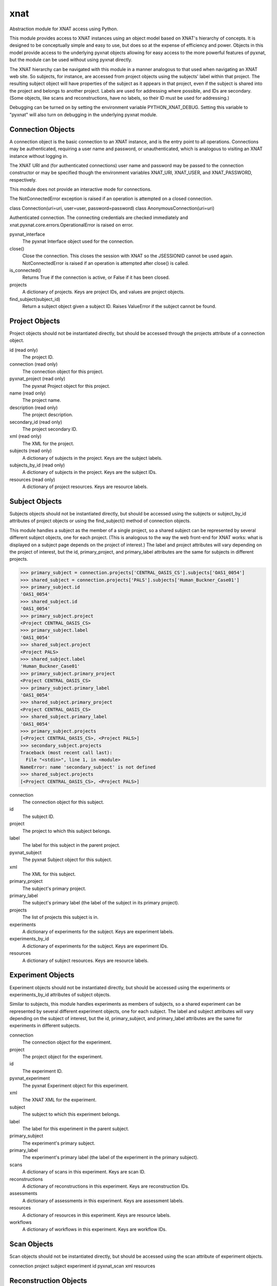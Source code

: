 ====
xnat
====

Abstraction module for XNAT access using Python.

This module provides access to XNAT instances using an object model based on XNAT's hierarchy of concepts.  It is designed to be conceptually simple and easy to use, but does so at the expense of efficiency and power.  Objects in this model provide access to the underlying pyxnat objects allowing for easy access to the more powerful features of pyxnat, but the module can be used without using pyxnat directly.

The XNAT hierarchy can be navigated with this module in a manner analogous to that used when navigating an XNAT web site.  So subjects, for instance, are accessed from project objects using the subjects' label within that project.  The resulting subject object will have properties of the subject as it appears in that project, even if the subject is shared into the project and belongs to another project.  Labels are used for addressing where possible, and IDs are secondary.  (Some objects, like scans and reconstructions, have no labels, so their ID must be used for addressing.)

Debugging can be turned on by setting the environment variable PYTHON_XNAT_DEBUG.  Setting this variable to "pyxnat" will also turn on debugging in the underlying pyxnat module.

Connection Objects
------------------

A connection object is the basic connection to an XNAT instance, and is the entry point to all operations.  Connections may be authenticated, requiring a user name and password, or unauthenticated, which is analogous to visiting an XNAT instance without logging in.

The XNAT URI and (for authenticated connections) user name and password may be passed to the connection constructor or may be specified though the environment variables XNAT_URI, XNAT_USER, and XNAT_PASSWORD, respectively.

This module does not provide an interactive mode for connections.

The NotConnectedError exception is raised if an operation is attempted on a closed connection.

class Connection(uri=uri, user=user, password=password)
class AnonymousConnection(uri=uri)

Authenticated connection.  The connecting credentials are checked immediately and xnat.pyxnat.core.errors.OperationalError is raised on error.

pyxnat_interface
    The pyxnat Interface object used for the connection.

close()
    Close the connection.  This closes the session with XNAT so the JSESSIONID cannot be used again.  NotConnectedError is raised if an operation is attempted after close() is called.

is_connected()
    Returns True if the connection is active, or False if it has been closed.

projects
    A dictionary of projects.  Keys are project IDs, and values are project objects.

find_subject(subject_id)
    Return a subject object given a subject ID.  Raises ValueError if the subject cannot be found.


Project Objects
---------------

Project objects should not be instantiated directly, but should be accessed through the projects attribute of a connection object.

id (read only)
    The project ID.

connection (read only)
    The connection object for this project.

pyxnat_project (read only)
    The pyxnat Project object for this project.

name (read only)
    The project name.

description (read only)
    The project description.

secondary_id (read only)
    The project secondary ID.

xml (read only)
    The XML for the project.

subjects (read only)
    A dictionary of subjects in the project.  Keys are the subject labels.

subjects_by_id (read only)
    A dictionary of subjects in the project.  Keys are the subject IDs.

resources (read only)
    A dictionary of project resources.  Keys are resource labels.

Subject Objects
---------------

Subjects objects should not be instantiated directly, but should be accessed using the subjects or subject_by_id attributes of project objects or using the find_subject() method of connection objects.

This module handles a subject as the member of a single project, so a shared subject can be represented by several different subject objects, one for each project.  (This is analogous to the way the web front-end for XNAT works: what is displayed on a subject page depends on the project of interest.)  The label and project attributes will vary depending on the project of interest, but the id, primary_project, and primary_label attributes are the same for subjects in different projects.

>>> primary_subject = connection.projects['CENTRAL_OASIS_CS'].subjects['OAS1_0054']
>>> shared_subject = connection.projects['PALS'].subjects['Human_Buckner_Case01']
>>> primary_subject.id
'OAS1_0054'
>>> shared_subject.id
'OAS1_0054'
>>> primary_subject.project
<Project CENTRAL_OASIS_CS>
>>> primary_subject.label
'OAS1_0054'
>>> shared_subject.project
<Project PALS>
>>> shared_subject.label
'Human_Buckner_Case01'
>>> primary_subject.primary_project
<Project CENTRAL_OASIS_CS>
>>> primary_subject.primary_label
'OAS1_0054'
>>> shared_subject.primary_project
<Project CENTRAL_OASIS_CS>
>>> shared_subject.primary_label
'OAS1_0054'
>>> primary_subject.projects
[<Project CENTRAL_OASIS_CS>, <Project PALS>]
>>> secondary_subject.projects
Traceback (most recent call last):
  File "<stdin>", line 1, in <module>
NameError: name 'secondary_subject' is not defined
>>> shared_subject.projects
[<Project CENTRAL_OASIS_CS>, <Project PALS>]

connection
    The connection object for this subject.

id
    The subject ID.

project
    The project to which this subject belongs.

label
    The label for this subject in the parent project.

pyxnat_subject
    The pyxnat Subject object for this subject.

xml
    The XML for this subject.

primary_project
    The subject's primary project.

primary_label
    The subject's primary label (the label of the subject in its primary project).

projects
    The list of projects this subject is in.

experiments
    A dictionary of experiments for the subject.  Keys are experiment labels.

experiments_by_id
    A dictionary of experiments for the subject.  Keys are experiment IDs.

resources
    A dictionary of subject resources.  Keys are resource labels.

Experiment Objects
------------------

Experiment objects should not be instantiated directly, but should be accessed using the experiments or experiments_by_id attributes of subject objects.

Similar to subjects, this module handles experiments as members of subjects, so a shared experiment can be represented by several different experiment objects, one for each subject.  The label and subject attributes will vary depending on the subject of interest, but the id, primary_subject, and primary_label attributes are the same for experiments in different subjects.

connection
    The connection object for the experiment.

project
    The project object for the experiment.

id
    The experiment ID.

pyxnat_experiment
    The pyxnat Experiment object for this experiment.

xml
    The XNAT XML for the experiment.

subject
    The subject to which this experiment belongs.

label
    The label for this experiment in the parent subject.

primary_subject
    The experiment's primary subject.

primary_label
    The experiment's primary label (the label of the experiment in the primary subject).

scans
    A dictionary of scans in this experiment.  Keys are scan ID.

reconstructions
    A dictionary of reconstructions in this experiment.  Keys are reconstruction IDs.

assessments
    A dictionary of assessments in this experiment.  Keys are assessment labels.

resources
    A dictionary of resources in this experiment.  Keys are resource labels.

workflows
    A dictionary of workflows in this experiment.  Keys are workflow IDs.

Scan Objects
------------

Scan objects should not be instantiated directly, but should be accessed using the scan attribute of experiment objects.

connection
project
subject
experiment
id
pyxnat_scan
xml
resources

Reconstruction Objects
----------------------

Reconstruction objects should not be instantiated directly, but should be accessed using the reconstruction attribute of experiment objects.

connection
project
subject
experiment
id
pyxnat_reconstruction
xml
in_resources
out_resources

Assessment Objects
------------------

Assessment objects should not be instantiated directly, but should be accessed using the assessment attribute of experiment objects.

connection
project
subject
experiment
id
pyxnat_assessment
xml
in_resources
out_resources
label

Workflow Objects
----------------

Workflow objects should not be instantiated directly, but should be accessed using the workflows attribute of experiment objects.

id (integer)
connection
project
subject
experiment
status
step_launch_time datetime.datetime
step_id
pipeline_name
step_description
launch_time datetime.datetime
percent_complete (float)
xml
update(step_id, step_description, percent_complete)
complete()
fail([step_description])

Resource Objects
----------------

Resource objects should not be instantiated directly, but should be accessed using the resources attributes of project, subject, experiment, and scan objects and the in_resources and out_resources attributes of reconstruction and assessment objects.

connection
project
subject
experiment
assessment
reconstruction
scan
pyxnat_resource
id (integer)
label
files

File Objects
------------

File objects should not be instantiated directly but should be accessed through the files attributes of resource objects.

connection
resource
pyxnat_file
path
size
last_modified datetime.datetime
read()
